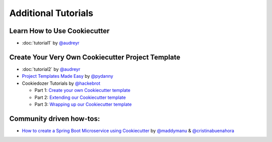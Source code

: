 ====================
Additional Tutorials
====================

Learn How to Use Cookiecutter
-----------------------------

* :doc:`tutorial1` by `@audreyr`_


Create Your Very Own Cookiecutter Project Template
--------------------------------------------------

* :doc:`tutorial2` by `@audreyr`_

* `Project Templates Made Easy`_ by `@pydanny`_

* Cookiedozer Tutorials by `@hackebrot`_

  * Part 1: `Create your own Cookiecutter template`_
  * Part 2: `Extending our Cookiecutter template`_
  * Part 3: `Wrapping up our Cookiecutter template`_


.. _`Project Templates Made Easy`: http://www.pydanny.com/cookie-project-templates-made-easy.html

.. _`Create your own Cookiecutter template`: https://raphael.codes/blog/create-your-own-cookiecutter-template/
.. _`Extending our Cookiecutter template`: https://raphael.codes/blog/extending-our-cookiecutter-template/
.. _`Wrapping up our Cookiecutter template`: https://raphael.codes/blog/wrapping-up-our-cookiecutter-template/

.. _`@audreyr`: https://github.com/audreyr
.. _`@pydanny`: https://github.com/pydanny
.. _`@hackebrot`: https://github.com/hackebrot


Community driven how-tos:
--------------------------------------------------

* `How to create a Spring Boot Microservice using Cookiecutter`_ by `@maddymanu`_ & `@cristinabuenahora`_

.. _`How to create a Spring Boot Microservice using Cookiecutter`: https://www.cortex.io/post/how-to-create-a-spring-boot-microservice-using-cookiecutter

.. _`@maddymanu`: https://github.com/maddymanu
.. _`@cristinabuenahora`: https://github.com/cristinabuenahora